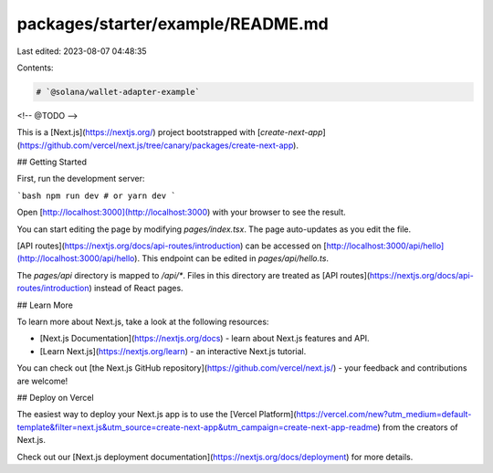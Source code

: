 packages/starter/example/README.md
==================================

Last edited: 2023-08-07 04:48:35

Contents:

.. code-block:: md

    # `@solana/wallet-adapter-example`

<!-- @TODO -->

This is a [Next.js](https://nextjs.org/) project bootstrapped with [`create-next-app`](https://github.com/vercel/next.js/tree/canary/packages/create-next-app).

## Getting Started

First, run the development server:

```bash
npm run dev
# or
yarn dev
```

Open [http://localhost:3000](http://localhost:3000) with your browser to see the result.

You can start editing the page by modifying `pages/index.tsx`. The page auto-updates as you edit the file.

[API routes](https://nextjs.org/docs/api-routes/introduction) can be accessed on [http://localhost:3000/api/hello](http://localhost:3000/api/hello). This endpoint can be edited in `pages/api/hello.ts`.

The `pages/api` directory is mapped to `/api/*`. Files in this directory are treated as [API routes](https://nextjs.org/docs/api-routes/introduction) instead of React pages.

## Learn More

To learn more about Next.js, take a look at the following resources:

- [Next.js Documentation](https://nextjs.org/docs) - learn about Next.js features and API.
- [Learn Next.js](https://nextjs.org/learn) - an interactive Next.js tutorial.

You can check out [the Next.js GitHub repository](https://github.com/vercel/next.js/) - your feedback and contributions are welcome!

## Deploy on Vercel

The easiest way to deploy your Next.js app is to use the [Vercel Platform](https://vercel.com/new?utm_medium=default-template&filter=next.js&utm_source=create-next-app&utm_campaign=create-next-app-readme) from the creators of Next.js.

Check out our [Next.js deployment documentation](https://nextjs.org/docs/deployment) for more details.


